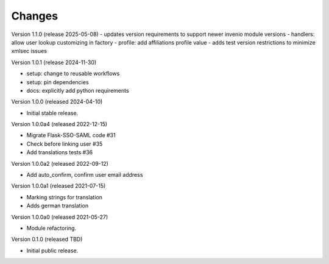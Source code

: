 ..
    Copyright (C) 2021 CERN.
    Copyright (C) 2019-2024 Esteban J. Garcia Gabancho.
    Copyright (C) 2024 Graz University of Technology.

    Invenio-SAML is free software; you can redistribute it and/or modify it
    under the terms of the MIT License; see LICENSE file for more details.

Changes
=======


Version 1.1.0 (release 2025-05-08)
- updates version requirements to support newer invenio module versions
- handlers: allow user lookup customizing in factory
- profile: add affiliations profile value
- adds test version restrictions to minimize xmlsec issues

Version 1.0.1 (release 2024-11-30)

- setup: change to reusable workflows
- setup: pin dependencies
- docs: explicitly add python requirements

Version 1.0.0 (released 2024-04-10)

- Initial stable release.

Version 1.0.0a4 (released 2022-12-15)

- Migrate Flask-SSO-SAML code #31
- Check before linking user #35
- Add translations tests #36

Version 1.0.0a2 (released 2022-09-12)

- Add auto_confirm, confirm user email address

Version 1.0.0a1 (released 2021-07-15)

- Marking strings for translation
- Adds german translation

Version 1.0.0a0 (released 2021-05-27)

- Module refactoring.

Version 0.1.0 (released TBD)

- Initial public release.
